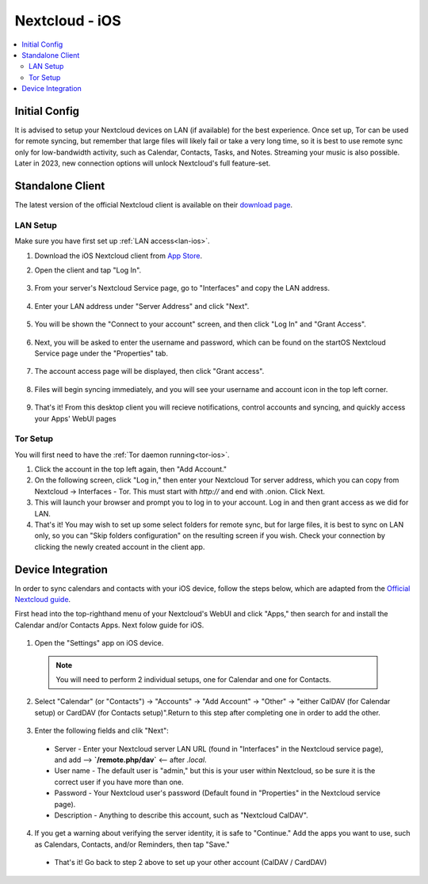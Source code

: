 .. _nextcloud-ios:

===============
Nextcloud - iOS 
===============

.. contents::
  :depth: 2 
  :local:

Initial Config
--------------
It is advised to setup your Nextcloud devices on LAN (if available) for the best experience.  Once set up, Tor can be used for remote syncing, but remember that large files will likely fail or take a very long time, so it is best to use remote sync only for low-bandwidth activity, such as Calendar, Contacts, Tasks, and Notes.  Streaming your music is also possible.  Later in 2023, new connection options will unlock Nextcloud's full feature-set.

Standalone Client
-----------------
The latest version of the official Nextcloud client is available on their `download page <https://nextcloud.com/install/#install-clients>`_.

LAN Setup
=========
Make sure you have first set up :ref:`LAN access<lan-ios>`.

1. Download the iOS Nextcloud client from `App Store <https://apps.apple.com/us/app/nextcloud/id1125420102>`_.
2. Open the client and tap "Log In".

   .. figure:: /_static/images/nextcloud/nextcloud-iOS-step2.png
    :width: 30%
    :alt: nextcloud-ios-login   
   
3. From your server's Nextcloud Service page, go to "Interfaces" and copy the LAN address.
   
   .. figure:: /_static/images/nextcloud/nextcloud-mac-step3-lan.png
    :width: 60%
    :alt: nextcloud-ios-login

4. Enter your LAN address under "Server Address" and click "Next".
   
   .. figure:: /_static/images/nextcloud/nextcloud-iOS-step4.png
    :width: 30%
    :alt: nextcloud-ios-login

5. You will be shown the "Connect to your account" screen, and then click "Log In" and "Grant Access".

  .. figure:: /_static/images/nextcloud/nextcloud-iOS-step5.png
    :width: 30%
    :alt: nextcloud-ios-login
  
  .. figure:: /_static/images/nextcloud/nextcloud-mac-step3-lan.png
    :width: 60%
    :alt: nextcloud-ios-login

6. Next, you will be asked to enter the username and password, which can be found on the startOS Nextcloud Service page under the "Properties" tab.
  
  .. figure:: /_static/images/nextcloud/nextcloud-iOS-step5.png
    :width: 30%
    :alt: nextcloud-ios-login

7. The account access page will be displayed, then click "Grant access".

   .. figure:: /_static/images/nextcloud/nextcloud-iOS-step6.png
    :width: 30%
    :alt: nextcloud-ios-login

8. Files will begin syncing immediately, and you will see your username and account icon in the top left corner.

   .. figure:: /_static/images/nextcloud/nextcloud-iOS-step7.png
    :width: 30%
    :alt: nextcloud-ios-login
    
9.  That's it! From this desktop client you will recieve notifications, control accounts and syncing, and quickly access your Apps' WebUI pages

Tor Setup
=========
You will first need to have the :ref:`Tor daemon running<tor-ios>`.

1. Click the account in the top left again, then "Add Account."
2. On the following screen, click "Log in," then enter your Nextcloud Tor server address, which you can copy from Nextcloud -> Interfaces - Tor. This must start with `http://` and end with .onion. Click Next.
3. This will launch your browser and prompt you to log in to your account. Log in and then grant access as we did for LAN.
4. That's it! You may wish to set up some select folders for remote sync, but for large files, it is best to sync on LAN only, so you can "Skip folders configuration" on the resulting screen if you wish. Check your connection by clicking the newly created account in the client app.

Device Integration
------------------
In order to sync calendars and contacts with your iOS device, follow the steps below, which are adapted from the `Official Nextcloud guide <https://docs.nextcloud.com/server/25/user_manual/en/groupware/sync_ios.html>`_.  

First head into the top-righthand menu of your Nextcloud's WebUI and click "Apps," then search for and install the Calendar and/or Contacts Apps. Next folow guide for iOS.

.. figure:: /_static/images/nextcloud/nextcloud-iOS-native.png
    :width: 60%
    :alt: nextcloud account settings

1. Open the "Settings" app on iOS device.

  .. note:: You will need to perform 2 individual setups, one for Calendar and one for Contacts.

2. Select "Calendar" (or "Contacts") -> "Accounts" -> "Add Account" -> "Other" -> "either CalDAV (for Calendar setup) or CardDAV (for Contacts setup)".Return to this step after completing one in order to add the other.

.. figure:: /_static/images/nextcloud/nextcloud-iOS-native-step1.png
  :width: 60%
  :alt: nextcloud account settings

3. Enter the following fields and clik "Next":

  - Server - Enter your Nextcloud server LAN URL (found in "Interfaces" in the Nextcloud service page), and add --> **`/remote.php/dav`** <-- after `.local`.
  
  - User name - The default user is "admin," but this is your user within Nextcloud, so be sure it is the correct user if you have more than one.
  
  - Password - Your Nextcloud user's password (Default found in "Properties" in the Nextcloud service page).

  - Description - Anything to describe this account, such as "Nextcloud CalDAV".

.. figure:: /_static/images/nextcloud/nextcloud-iOS-native-step2.png
  :width: 30%
  :alt: nextcloud account settings

4. If you get a warning about verifying the server identity, it is safe to "Continue."  Add the apps you want to use, such as Calendars, Contacts, and/or Reminders, then tap "Save."

  - That's it!  Go back to step 2 above to set up your other account (CalDAV / CardDAV)

